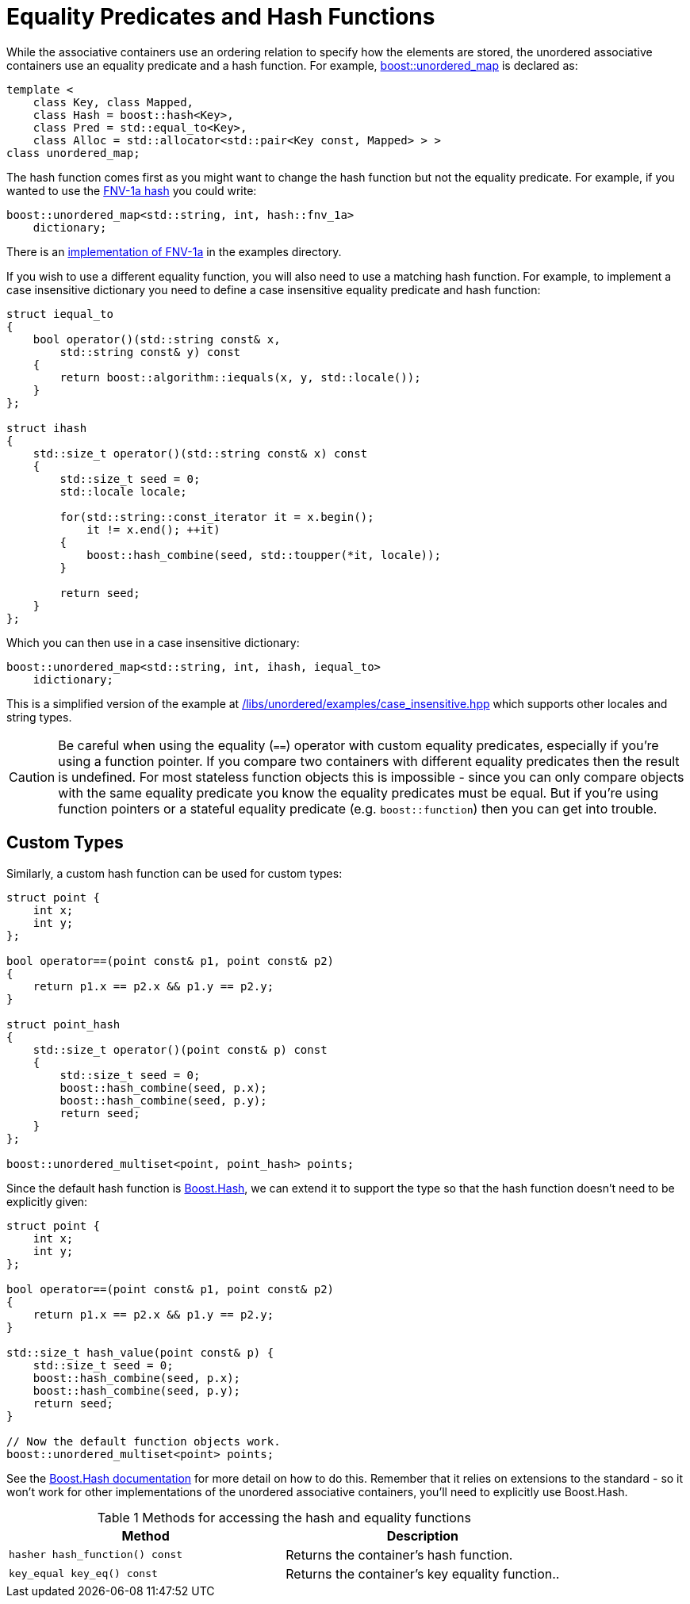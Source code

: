 [#hash_equality]

:idprefix: hash_equality_

= Equality Predicates and Hash Functions

While the associative containers use an ordering relation to specify how the
elements are stored, the unordered associative containers use an equality
predicate and a hash function. For example, <<unordered_map,boost::unordered_map>>
is declared as:

```
template <
    class Key, class Mapped,
    class Hash = boost::hash<Key>,
    class Pred = std::equal_to<Key>,
    class Alloc = std::allocator<std::pair<Key const, Mapped> > >
class unordered_map;
```

The hash function comes first as you might want to change the hash function
but not the equality predicate. For example, if you wanted to use the
https://en.wikipedia.org/wiki/Fowler%E2%80%93Noll%E2%80%93Vo_hash_function#FNV-1a_hash[FNV-1a hash^] you could write:

```
boost::unordered_map<std::string, int, hash::fnv_1a>
    dictionary;
```

There is an link:../../examples/fnv1.hpp[implementation of FNV-1a^] in the examples directory.

If you wish to use a different equality function, you will also need to use a matching hash function. For example, to implement a case insensitive dictionary you need to define a case insensitive equality predicate and hash function:

```
struct iequal_to
{
    bool operator()(std::string const& x,
        std::string const& y) const
    {
        return boost::algorithm::iequals(x, y, std::locale());
    }
};

struct ihash
{
    std::size_t operator()(std::string const& x) const
    {
        std::size_t seed = 0;
        std::locale locale;

        for(std::string::const_iterator it = x.begin();
            it != x.end(); ++it)
        {
            boost::hash_combine(seed, std::toupper(*it, locale));
        }

        return seed;
    }
};
```

Which you can then use in a case insensitive dictionary:
```
boost::unordered_map<std::string, int, ihash, iequal_to>
    idictionary;
```

This is a simplified version of the example at
link:../../examples/case_insensitive.hpp[/libs/unordered/examples/case_insensitive.hpp^] which supports other locales and string types.

CAUTION: Be careful when using the equality (`==`) operator with custom equality
predicates, especially if you're using a function pointer. If you compare two
containers with different equality predicates then the result is undefined.
For most stateless function objects this is impossible - since you can only
compare objects with the same equality predicate you know the equality
predicates must be equal. But if you're using function pointers or a stateful
equality predicate (e.g. `boost::function`) then you can get into trouble.

== Custom Types

Similarly, a custom hash function can be used for custom types:

```
struct point {
    int x;
    int y;
};

bool operator==(point const& p1, point const& p2)
{
    return p1.x == p2.x && p1.y == p2.y;
}

struct point_hash
{
    std::size_t operator()(point const& p) const
    {
        std::size_t seed = 0;
        boost::hash_combine(seed, p.x);
        boost::hash_combine(seed, p.y);
        return seed;
    }
};

boost::unordered_multiset<point, point_hash> points;
```

Since the default hash function is link:../../../container_hash/index.html[Boost.Hash^],
we can extend it to support the type so that the hash function doesn't need to be explicitly given:

```
struct point {
    int x;
    int y;
};

bool operator==(point const& p1, point const& p2)
{
    return p1.x == p2.x && p1.y == p2.y;
}

std::size_t hash_value(point const& p) {
    std::size_t seed = 0;
    boost::hash_combine(seed, p.x);
    boost::hash_combine(seed, p.y);
    return seed;
}

// Now the default function objects work.
boost::unordered_multiset<point> points;
```

See the link:../../../container_hash/index.html[Boost.Hash documentation^] for more detail on how to
do this. Remember that it relies on extensions to the standard - so it
won't work for other implementations of the unordered associative containers,
you'll need to explicitly use Boost.Hash.

[caption=, title='Table {counter:table-counter} Methods for accessing the hash and equality functions']
[cols="1,.^1", frame=all, grid=rows]
|===
|Method |Description

|`hasher hash_function() const` 
|Returns the container's hash function.

|`key_equal key_eq() const` 
|Returns the container's key equality function..

|===
